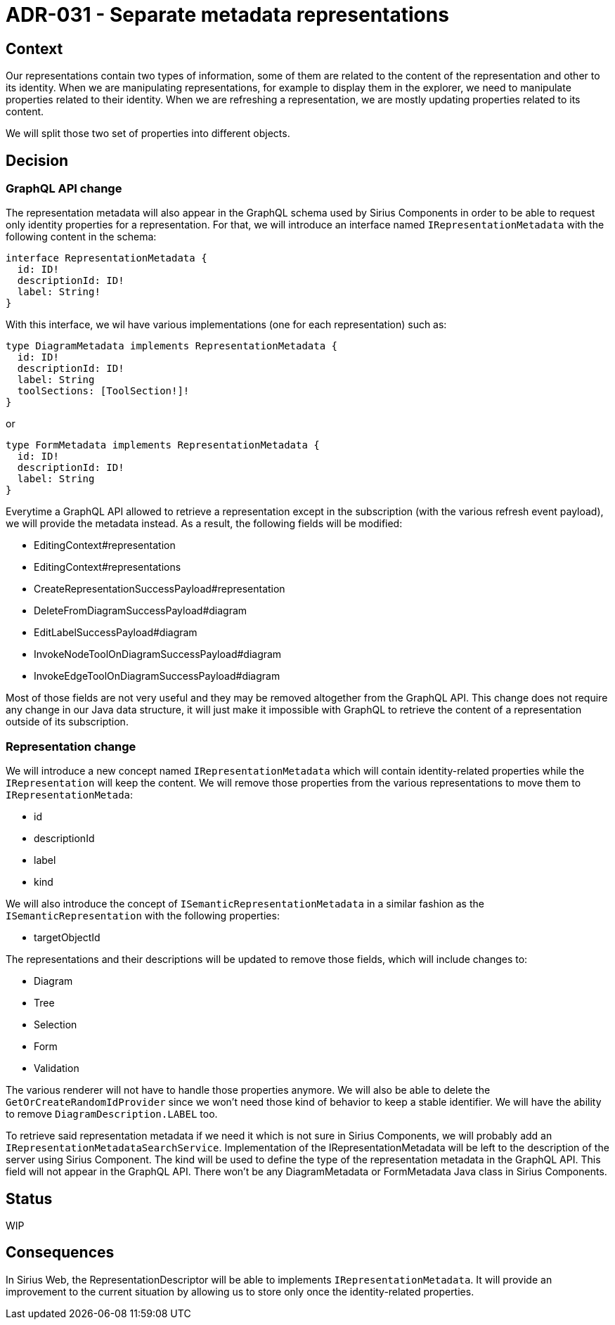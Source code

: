 = ADR-031 - Separate metadata representations

== Context

Our representations contain two types of information, some of them are related to the content of the representation and other to its identity.
When we are manipulating representations, for example to display them in the explorer, we need to manipulate properties related to their identity.
When we are refreshing a representation, we are mostly updating properties related to its content.

We will split those two set of properties into different objects.


== Decision

=== GraphQL API change

The representation metadata will also appear in the GraphQL schema used by Sirius Components in order to be able to request only identity properties for a representation.
For that, we will introduce an interface named `IRepresentationMetadata` with the following content in the schema:

```
interface RepresentationMetadata {
  id: ID!
  descriptionId: ID!
  label: String!
}
```

With this interface, we wil have various implementations (one for each representation) such as:

```
type DiagramMetadata implements RepresentationMetadata {
  id: ID!
  descriptionId: ID!
  label: String
  toolSections: [ToolSection!]!
}
```

or

```
type FormMetadata implements RepresentationMetadata {
  id: ID!
  descriptionId: ID!
  label: String
}
```

Everytime a GraphQL API allowed to retrieve a representation except in the subscription (with the various refresh event payload), we will provide the metadata instead.
As a result, the following fields will be modified:

- EditingContext#representation
- EditingContext#representations
- CreateRepresentationSuccessPayload#representation
- DeleteFromDiagramSuccessPayload#diagram
- EditLabelSuccessPayload#diagram
- InvokeNodeToolOnDiagramSuccessPayload#diagram
- InvokeEdgeToolOnDiagramSuccessPayload#diagram

Most of those fields are not very useful and they may be removed altogether from the GraphQL API.
This change does not require any change in our Java data structure, it will just make it impossible with GraphQL to retrieve the content of a representation outside of its subscription.

=== Representation change

We will introduce a new concept named `IRepresentationMetadata` which will contain identity-related properties while the `IRepresentation` will keep the content.
We will remove those properties from the various representations to move them to `IRepresentationMetada`:

- id
- descriptionId
- label
- kind

We will also introduce the concept of `ISemanticRepresentationMetadata` in a similar fashion as the `ISemanticRepresentation` with the following properties:

- targetObjectId

The representations and their descriptions will be updated to remove those fields, which will include changes to:

- Diagram
- Tree
- Selection
- Form
- Validation

The various renderer will not have to handle those properties anymore.
We will also be able to delete the `GetOrCreateRandomIdProvider` since we won't need those kind of behavior to keep a stable identifier.
We will have the ability to remove `DiagramDescription.LABEL` too.

To retrieve said representation metadata if we need it which is not sure in Sirius Components, we will probably add an `IRepresentationMetadataSearchService`.
Implementation of the IRepresentationMetadata will be left to the description of the server using Sirius Component.
The kind will be used to define the type of the representation metadata in the GraphQL API.
This field will not appear in the GraphQL API.
There won't be any DiagramMetadata or FormMetadata Java class in Sirius Components.

== Status

WIP

== Consequences

In Sirius Web, the RepresentationDescriptor will be able to implements `IRepresentationMetadata`.
It will provide an improvement to the current situation by allowing us to store only once the identity-related properties.
